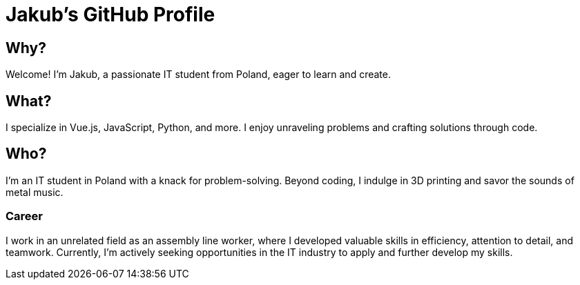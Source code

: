 = Jakub's GitHub Profile


== Why?
Welcome! I'm Jakub, a passionate IT student from Poland, eager to learn and create.

== What?
I specialize in Vue.js, JavaScript, Python, and more. I enjoy unraveling problems and crafting solutions through code.

== Who?
I'm an IT student in Poland with a knack for problem-solving. Beyond coding, I indulge in 3D printing and savor the sounds of metal music. 

=== Career
I work in an unrelated field as an assembly line worker, where I developed valuable skills in efficiency, attention to detail, and teamwork. Currently, I'm actively seeking opportunities in the IT industry to apply and further develop my skills.
